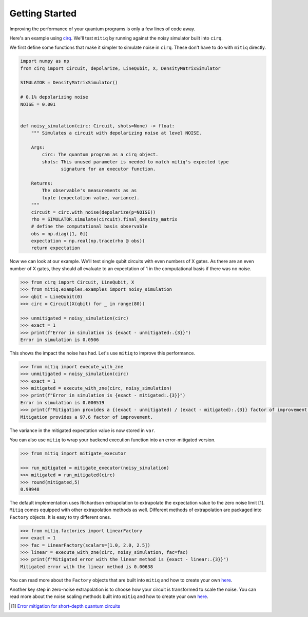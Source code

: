 .. mitiq documentation file

*********************************************
Getting Started
*********************************************

Improving the performance of your quantum programs is only a few lines of
code away.

Here's an example using
`cirq <https://cirq.readthedocs.io/en/stable/index.html>`_. We'll test
``mitiq`` by running against the noisy simulator built into ``cirq``.

We first define some functions that make it simpler to simulate noise in
``cirq``. These don't have to do with ``mitiq`` directly.

.. code-block:: python

    import numpy as np
    from cirq import Circuit, depolarize, LineQubit, X, DensityMatrixSimulator

    SIMULATOR = DensityMatrixSimulator()

    # 0.1% depolarizing noise
    NOISE = 0.001


    def noisy_simulation(circ: Circuit, shots=None) -> float:
        """ Simulates a circuit with depolarizing noise at level NOISE.

        Args:
            circ: The quantum program as a cirq object.
            shots: This unused parameter is needed to match mitiq's expected type
                   signature for an executor function.

        Returns:
            The observable's measurements as as
            tuple (expectation value, variance).
        """
        circuit = circ.with_noise(depolarize(p=NOISE))
        rho = SIMULATOR.simulate(circuit).final_density_matrix
        # define the computational basis observable
        obs = np.diag([1, 0])
        expectation = np.real(np.trace(rho @ obs))
        return expectation

Now we can look at our example. We'll test single qubit circuits with even
numbers of X gates. As there are an even number of X gates, they should all
evaluate to an expectation of 1 in the computational basis if there was no
noise.

.. code-block:: python

    >>> from cirq import Circuit, LineQubit, X
    >>> from mitiq.examples.examples import noisy_simulation
    >>> qbit = LineQubit(0)
    >>> circ = Circuit(X(qbit) for _ in range(80))

    >>> unmitigated = noisy_simulation(circ)
    >>> exact = 1
    >>> print(f"Error in simulation is {exact - unmitigated:.{3}}")
    Error in simulation is 0.0506

This shows the impact the noise has had. Let's use ``mitiq`` to improve this
performance.

.. code-block:: python

    >>> from mitiq import execute_with_zne
    >>> unmitigated = noisy_simulation(circ)
    >>> exact = 1
    >>> mitigated = execute_with_zne(circ, noisy_simulation)
    >>> print(f"Error in simulation is {exact - mitigated:.{3}}")
    Error in simulation is 0.000519
    >>> print(f"Mitigation provides a {(exact - unmitigated) / (exact - mitigated):.{3}} factor of improvement.")
    Mitigation provides a 97.6 factor of improvement.

The variance in the mitigated expectation value is now stored in ``var``.

You can also use ``mitiq`` to wrap your backend execution function into an
error-mitigated version.

.. code-block:: python

    >>> from mitiq import mitigate_executor

    >>> run_mitigated = mitigate_executor(noisy_simulation)
    >>> mitigated = run_mitigated(circ)
    >>> round(mitigated,5)
    0.99948

The default implementation uses Richardson extrapolation to extrapolate the
expectation value to the zero noise limit [1]. ``Mitiq`` comes equipped with other
extrapolation methods as well. Different methods of extrapolation are packaged
into ``Factory`` objects. It is easy to try different ones.

.. code-block:: python

    >>> from mitiq.factories import LinearFactory
    >>> exact = 1
    >>> fac = LinearFactory(scalars=[1.0, 2.0, 2.5])
    >>> linear = execute_with_zne(circ, noisy_simulation, fac=fac)
    >>> print(f"Mitigated error with the linear method is {exact - linear:.{3}}")
    Mitigated error with the linear method is 0.00638

You can read more about the ``Factory`` objects that are built into ``mitiq`` and
how to create your own `here <factories.html>`_.

Another key step in zero-noise extrapolation is to choose how your circuit is
transformed to scale the noise. You can read more about the noise scaling
methods built into ``mitiq`` and how to create your
own `here <noise-scaling.html>`_.

.. [1] `Error mitigation for short-depth quantum circuits <https://arxiv.org/abs/1612.02058>`_
